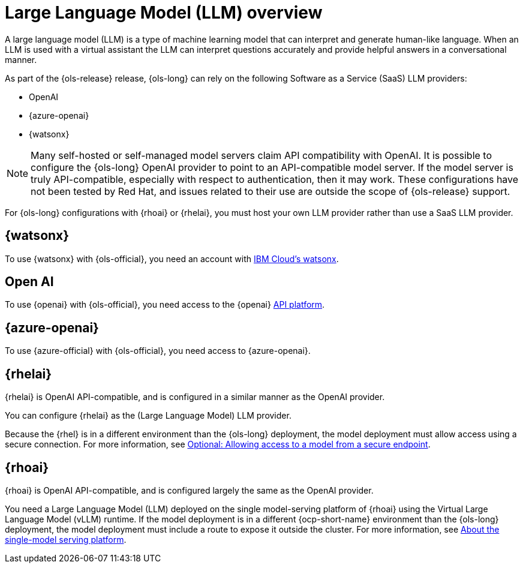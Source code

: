 // This module is used in the following assemblies:

// * about/ols-about-openshift-lightspeed.adoc

:_mod-docs-content-type: CONCEPT
[id="ols-large-language-model-overview"]
= Large Language Model (LLM) overview 
:context: ols-large-language-model-overview

A large language model (LLM) is a type of machine learning model that can interpret and generate human-like language. When an LLM is used with a virtual assistant the LLM can interpret questions accurately and provide helpful answers in a conversational manner.

As part of the {ols-release} release, {ols-long} can rely on the following Software as a Service (SaaS) LLM providers: 

* OpenAI

* {azure-openai}

* {watsonx}

[NOTE]
====
Many self-hosted or self-managed model servers claim API compatibility with OpenAI. It is possible to configure the {ols-long} OpenAI provider to point to an API-compatible model server. If the model server is truly API-compatible, especially with respect to authentication, then it may work. These configurations have not been tested by Red Hat, and issues related to their use are outside the scope of {ols-release} support.
====

For {ols-long} configurations with {rhoai} or {rhelai}, you must host your own LLM provider rather than use a SaaS LLM provider.

[id="ibm-watsonx_{context}"]
== {watsonx}

To use {watsonx} with {ols-official}, you need an account with link:https://www.ibm.com/products/watsonx-ai[IBM Cloud's watsonx].

[id="open-ai_{context}"]
== Open AI

To use {openai} with {ols-official}, you need access to the {openai} link:https://openai.com/api/[API platform].

[id="azure-open-ai_{context}"]
== {azure-openai}

To use {azure-official} with {ols-official}, you need access to {azure-openai}.

[id="rhelai_{context}"]
== {rhelai} 

{rhelai} is OpenAI API-compatible, and is configured in a similar manner as the OpenAI provider. 

You can configure {rhelai} as the (Large Language Model) LLM provider. 

Because the {rhel} is in a different environment than the {ols-long} deployment, the model deployment must allow access using a secure connection. For more information, see link:https://docs.redhat.com/en/documentation/red_hat_enterprise_linux_ai/1.2/html-single/building_your_rhel_ai_environment/index#creating_secure_endpoint[Optional: Allowing access to a model from a secure endpoint].


[id="rhoai_{context}"]
== {rhoai}

{rhoai} is OpenAI API-compatible, and is configured largely the same as the OpenAI provider. 

You need a Large Language Model (LLM) deployed on the single model-serving platform of {rhoai} using the Virtual Large Language Model (vLLM) runtime. If the model deployment is in a different {ocp-short-name} environment than the {ols-long} deployment, the model deployment must include a route to expose it outside the cluster. For more information, see link:https://docs.redhat.com/en/documentation/red_hat_openshift_ai_self-managed/2-latest/html/serving_models/serving-large-models_serving-large-models#about-the-single-model-serving-platform_serving-large-models[About the single-model serving platform].
